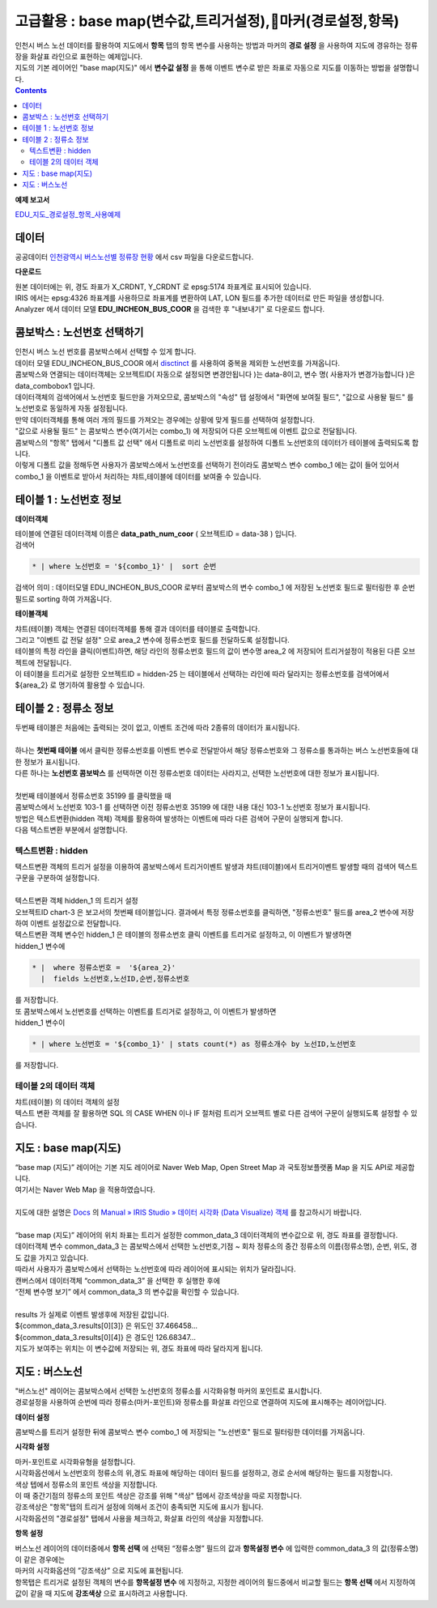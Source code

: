 =================================================================================
고급활용 : base map(변수값,트리거설정),마커(경로설정,항목)
=================================================================================


| 인천시 버스 노선 데이터를 활용하여 지도에서 **항목** 탭의 항목 변수를 사용하는 방법과 마커의 **경로 설정** 을 사용하여 지도에 경유하는 정류장을 화살표 라인으로 표현하는 예제입니다.
| 지도의 기본 레이어인 "base map(지도)" 에서 **변수값 설정** 을 통해 이벤트 변수로 받은 좌표로 자동으로 지도를 이동하는 방법을 설명합니다.

.. contents::
    :backlinks: top


**예제 보고서**


`EDU_지도_경로설정_항목_사용예제 <http://b-iris.mobigen.com:80/studio/exported/8c69efb6c5e74ee7a4a32413ec908c827fe6153bc7ad43488275facd21847d5a>`__ 


.. image:: ./images/map_seq_16.png
    :scale: 60%
    :alt: map seq 016



---------------------------------------------------------
데이터
---------------------------------------------------------


| 공공데이터  `인천광역시 버스노선별 정류장 현황 <https://www.data.go.kr/data/15048265/fileData.do>`__  에서 csv 파일을 다운로드합니다. 


.. image:: ./images/map_seq_08.png
    :scale: 60%
    :alt: map seq 08


**다운로드**

| 원본 데이터에는 위, 경도 좌표가 X_CRDNT, Y_CRDNT 로 epsg:5174 좌표계로 표시되어 있습니다.
| IRIS 에서는 epsg:4326 좌표계를 사용하므로 좌표계를 변환하여 LAT, LON 필드를 추가한 데이터로 만든 파일을 생성합니다.
| Analyzer 에서 데이터 모델 **EDU_INCHEON_BUS_COOR**  을 검색한 후 "내보내기" 로 다운로드 합니다.



---------------------------------------------------------
콤보박스 : 노선번호 선택하기
---------------------------------------------------------

| 인천시 버스 노선 번호를 콤보박스에서 선택할 수 있게 합니다.
| 데이터 모델 EDU_INCHEON_BUS_COOR 에서 `disctinct <http://docs.iris.tools/manual/IRIS-Manual/IRIS-Discovery-Middleware/command/commands/distinct.html#distinct>`__  를 사용하여 중복을 제외한 노선번호를 가져옵니다.
| 콤보박스와 연결되는 데이터객체는 오브젝트ID( 자동으로 설정되면 변경안됩니다 )는 data-8이고, 변수 명( 사용자가 변경가능합니다 )은 data_combobox1 입니다.
| 데이터객체의 검색어에서 노선번호 필드만을 가져오므로, 콤보박스의 "속성" 탭 설정에서 "화면에 보여질 필드", "값으로 사용돨 필드" 를 노선번호로 동일하게 자동 설정됩니다.
| 만약 데이터객체를 통해 여러 개의 필드를 가져오는 경우에는 상황에 맞게 필드를 선택하여 설정합니다.
| "값으로 사용될 필드" 는 콤보박스 변수(여기서는 combo_1) 에 저장되어 다른 오브젝트에 이벤트 값으로 전달됩니다.
| 콤보박스의 "항목" 탭에서 "디폴트 값 선택" 에서 디폴트로 미리 노선번호를 설정하여 디폴트 노선번호의 데이터가 테이블에 출력되도록 합니다.
| 이렇게 디폴트 값을 정해두면 사용자가 콤보박스에서 노선번호를 선택하기 전이라도 콤보박스 변수 combo_1 에는 값이 들어 있어서 combo_1 을 이벤트로 받아서 처리하는 챠트,테이블에 데이터를 보여줄 수 있습니다.


.. image:: ./images/map_seq_18.png
    :scale: 60%
    :alt: map seq 18


---------------------------------------------------------
테이블 1 : 노선번호 정보
---------------------------------------------------------

**데이터객체**

| 테이블에 연결된 데이터객체 이름은 **data_path_num_coor** ( 오브젝트ID = data-38 ) 입니다.

.. image:: ./images/map_seq_19.png
    :scale: 60%
    :alt: map seq 19


| 검색어 

.. code::

    * | where 노선번호 = '${combo_1}' |  sort 순번


| 검색어 의미 : 데이터모델 EDU_INCHEON_BUS_COOR 로부터 콤보박스의 변수 combo_1 에 저장된 노선번호 필드로 필터링한 후 순번 필드로 sorting 하여 가져옵니다. 



**테이블객체**

.. image:: ./images/map_seq_20.png
    :scale: 60%
    :alt: map seq 20


| 챠트(테이블) 객체는 연결된 데이터객체를 통해 결과 데이터를 테이블로 출력합니다.
| 그리고 "이벤트 값 전달 설정" 으로 area_2 변수에 정류소번호 필드를 전달하도록 설정합니다.
| 테이블의 특정 라인을 클릭(이벤트)하면, 해당 라인의 정류소번호 필드의 값이 변수명 area_2 에 저장되어 트리거설정이 적용된 다른 오브젝트에 전달됩니다.
| 이 테이블을 트리거로 설정한 오브젝트ID = hidden-25 는 테이블에서 선택하는 라인에 따라 달라지는 정류소번호를 검색어에서 ${area_2} 로 명기하여 활용할 수 있습니다. 


.. image:: ./images/map_seq_17.png
    :scale: 60%
    :alt: map seq 17



---------------------------------------------------------
테이블 2 : 정류소 정보
---------------------------------------------------------

.. image:: ./images/map_seq_21.png
    :scale: 60%
    :alt: map seq 21

| 두번째 테이블은 처음에는 출력되는 것이 없고, 이벤트 조건에 따라 2종류의 데이터가 표시됩니다.
|
| 하나는 **첫번째 테이블** 에서 클릭한 정류소번호를 이벤트 변수로 전달받아서 해당 정류소번호와 그 정류소를 통과하는 버스 노선번호들에 대한 정보가 표시됩니다.
| 다른 하나는 **노선번호 콤보박스** 를 선택하면 이전 정류소번호 데이터는 사라지고, 선택한 노선번호에 대한 정보가 표시됩니다.
|
| 첫번째 테이블에서 정류소번호 35199 를 클릭했을 때


.. image:: ./images/map_seq_22.png
    :scale: 60%
    :alt: map seq 22


| 콤보박스에서 노선번호 103-1 를 선택하면 이전 정류소번호 35199 에 대한 내용 대신 103-1 노선번호 정보가 표시됩니다.

.. image:: ./images/map_seq_22_1.png
    :scale: 60%
    :alt: map seq 22_1



| 방법은 텍스트변환(hidden 객체) 객체를 활용하여 발생하는 이벤트에 따라 다른 검색어 구문이 실행되게 합니다.
| 다음 텍스트변환 부분에서 설명합니다.


''''''''''''''''''''''''''''''''''''''''''
텍스트변환 : hidden
''''''''''''''''''''''''''''''''''''''''''

| 택스트변환 객체의 트리거 설정을 이용하여 콤보박스에서 트리거이벤트 발생과 챠트(테이블)에서 트리거이벤트 발생할 때의 검색어 텍스트 구문을 구분하여 설정합니다.
|
| 텍스트변환 객체 hidden_1 의 트리거 설정 

.. image:: ./images/map_seq_23.png
    :scale: 60%
    :alt: map seq 23

| 오브젝트ID chart-3 은 보고서의 첫번째 테이블입니다. 결과에서 특정 정류소번호를 클릭하면, "정류소번호" 필드를 area_2 변수에 저장하여 이벤트 설정값으로 전달합니다.
| 텍스트변환 객체 변수인 hidden_1 은 테이블의 정류소번호 클릭 이벤트를 트리거로 설정하고, 이 이벤트가 발생하면 
| hidden_1 변수에 

.. code::

    * |  where 정류소번호 =  '${area_2}'  
      |  fields 노선번호,노선ID,순번,정류소번호

| 를 저장합니다.
| 또 콤보박스에서 노선번호를 선택하는 이벤트를 트리거로 설정하고, 이 이벤트가 발생하면
| hidden_1 변수이

.. code::

    * | where 노선번호 = '${combo_1}' | stats count(*) as 정류소개수 by 노선ID,노선번호

| 를 저장합니다.


''''''''''''''''''''''''''''''''''''''''''
테이블 2의 데이터 객체
''''''''''''''''''''''''''''''''''''''''''

| 챠트(테이블) 의 데이터 객체의 설정

.. image:: ./images/map_seq_24.png
    :scale: 60%
    :alt: map seq 24


| 텍스트 변환 객체를 잘 활용하면 SQL 의 CASE WHEN 이나 IF 절처럼 트리거 오브젝트 별로 다른 검색어 구문이 실행되도록 설정할 수 있습니다.




---------------------------------------------------------
지도 : base map(지도) 
---------------------------------------------------------

| “base map (지도)” 레이어는 기본 지도 레이어로 Naver Web Map, Open Street Map 과 국토정보플랫폼 Map 을 지도 API로 제공합니다.
| 여기서는 Naver Web Map 을 적용하였습니다.
|
| 지도에 대한 설명은 `Docs <http://docs.iris.tools/manual/index.html>`__  의  `Manual » IRIS Studio » 데이터 시각화 (Data Visualize) 객체 <http://docs.iris.tools/manual/IRIS-Manual/IRIS-Studio/data_visualize.html#map>`__ 를 참고하시기 바랍니다.
|
| “base map (지도)” 레이어의 위치 좌표는 트리거 설정한 common_data_3 데이터객체의 변수값으로 위, 경도 좌표를 결정합니다.
| 데이터객체 변수 common_data_3 는 콤보박스에서 선택한 노선번호,기점 ~ 회차 정류소의 중간 정류소의 이름(정류소명), 순번, 위도, 경도 값을 가지고 있습니다.
| 따라서 사용자가 콤보박스에서 선택하는 노선번호에 따라 레이어에 표시되는 위치가 달라집니다. 


.. image:: ./images/map_seq_25.png
    :scale: 60%
    :alt: map seq 25


| 캔버스에서 데이터객체 “common_data_3” 을 선택한 후  실행한 후에
| “전체 변수명 보기” 에서  common_data_3 의 변수값을 확인할 수 있습니다.
| 
| results 가 실제로 이벤트 발생후에 저장된 값입니다.
| ${common_data_3.results[0][3]}  은 위도인 37.466458...   
| ${common_data_3.results[0][4]}  은 경도인 126.68347... 
| 지도가 보여주는 위치는 이 변수값에 저장되는 위, 경도 좌표에 따라 달라지게 됩니다.

 


---------------------------------------------------------
지도 : 버스노선
---------------------------------------------------------

| "버스노선" 레이어는 콤보박스에서 선택한 노선번호의 정류소를 시각화유형 마커의 포인트로 표시합니다.
| 경로설정을 사용하여 순번에 따라 정류소(마커-포인트)와 정류소를 화살표 라인으로 연결하여 지도에 표시해주는 레이어입니다.


.. image:: ./images/map_seq_26.png
    :scale: 60%
    :alt: map seq 26


**데이터 설정**

.. image:: ./images/map_seq_27_1.png
    :scale: 60%
    :alt: map seq 27_1

| 콤보박스를 트리거 설정한 뒤에 콤보박스 변수 combo_1 에 저장되는 "노선번호" 필드로 필터링한 데이터를 가져옵니다.

**시각화 설정**

| 마커-포인트로 시각화유형을 설정합니다.
| 시각화옵션에서 노선번호의 정류소의 위,경도 좌표에 해당하는 데이터 필드를 설정하고, 경로 순서에 해당하는 필드를 지정합니다. 
| 색상 텝에서 정류소의 포인트 색상을 지정합니다. 

| 이 때 중간기점의 정류소의 포인트 색상은 강조를 위해 "색상" 텝에서 강조색상을 따로 지정합니다.
| 강조색상은 "항목"탭의 트리거 설정에 의해서 조건이 충족되면 지도에 표시가 됩니다.
| 시각화옵션의 "경로설정" 탭에서 사용을 체크하고, 화살표 라인의 색상을 지정합니다.


**항목 설정**

.. image:: ./images/map_seq_28.png
    :scale: 60%
    :alt: map seq 28


| 버스노선 레이어의 데이터중에서 **항목 선택** 에 선택된 “정류소명” 필드의 값과 **항목설정 변수** 에 입력한 common_data_3 의 값(정류소명) 이 같은 경우에는 
| 마커의 시각화옵션의 ”강조색상” 으로 지도에 표현됩니다. 

| 항목탭은 트리거로 설정된 객체의 변수를 **항목설정 변수** 에 지정하고, 지정한 레이어의 필드중에서 비교할 필드는 **항목 선택** 에서 지정하여 값이 같을 때 지도에 **강조색상** 으로 표시하려고 사용합니다.



